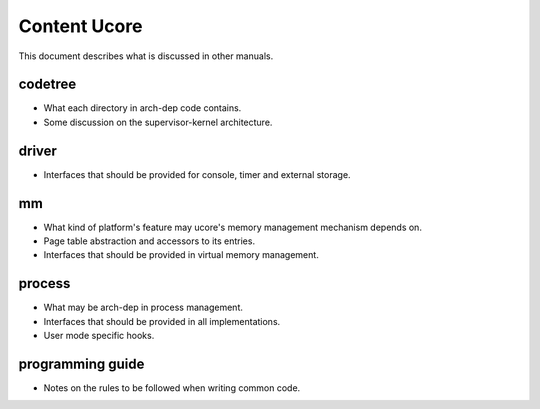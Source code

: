 =============
Content Ucore
=============

This document describes what is discussed in other manuals.

codetree
========

* What each directory in arch-dep code contains.
* Some discussion on the supervisor-kernel architecture.

driver
======

* Interfaces that should be provided for console, timer and external storage.

mm
==

* What kind of platform's feature may ucore's memory management mechanism depends on.
* Page table abstraction and accessors to its entries.
* Interfaces that should be provided in virtual memory management.

process
=======

* What may be arch-dep in process management.
* Interfaces that should be provided in all implementations.
* User mode specific hooks.

programming guide
=================

* Notes on the rules to be followed when writing common code.
